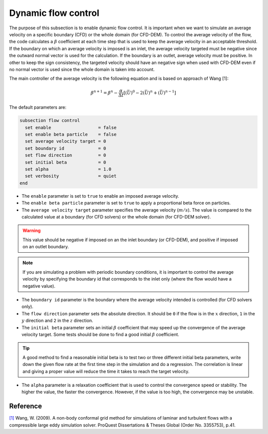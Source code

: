 Dynamic flow control
~~~~~~~~~~~~~~~~~~~~

The purpose of this subsection is to enable dynamic flow control. It is important when we want to simulate an average
velocity on a specific boundary (CFD) or the whole domain (for CFD-DEM). To control the average velocity of the flow, the code
calculates a :math:`\beta` coefficient at each time step that is used to keep the average velocity in an acceptable
threshold. If the boundary on which an average velocity is imposed is an inlet, the average velocity
targeted must be negative since the outward normal vector is used for the calculation. If the 
boundary is an outlet, average velocity must be positive. In other to keep the sign consistency, the targeted
velocity should have an negative sign when used with CFD-DEM even if no normal vector is used since the
whole domain is taken into account.

The main controller of the average velocity is the following equation and is based on approach of Wang [1]:

.. math::
    \beta^{n+1} = \beta^n - \frac{\alpha}{\Delta t} \left[ (\bar{U})^{0} - 2(\bar{U})^{n} + (\bar{U})^{n-1} \right]

The default parameters are:

.. code-block:: text

  subsection flow control
    set enable                  = false
    set enable beta particle    = false
    set average velocity target = 0
    set boundary id             = 0
    set flow direction          = 0
    set initial beta            = 0
    set alpha                   = 1.0
    set verbosity               = quiet
  end

* The ``enable`` parameter is set to ``true`` to enable an imposed average velocity.

* The ``enable beta particle`` parameter is set to ``true`` to apply a proportional beta force on particles.

* The ``average velocity target`` parameter specifies the average velocity (:math:`m/s`). The value is compared to the calculated value at a boundary (for CFD solvers) or the whole domain (for CFD-DEM solver).

.. warning::

  This value should be negative if imposed on an the inlet boundary (or CFD-DEM), and positive if imposed on an outlet boundary.

.. note::

  If you are simulating a problem with periodic boundary conditions, it is important to control the average velocity by specifying the boundary id that corresponds to the inlet only (where the flow would have a negative value).

* The ``boundary id`` parameter is the boundary where the average velocity intended is controlled (for CFD solvers only).

* The ``flow direction`` parameter sets the absolute direction. It should be ``0`` if the flow is in the :math:`x` direction, ``1`` in the :math:`y` direction and ``2`` in the :math:`z` direction.

* The ``initial beta`` parameter sets an initial :math:`\beta` coefficient that may speed up the convergence of the average velocity target. Some tests should be done to find a good initial :math:`\beta` coefficient.

.. tip:: 

  A good method to find a reasonable initial beta is to test two or three different initial beta parameters, write down the given flow rate at the first time step in the simulation and do a regression. The correlation is linear and giving a proper value will reduce the time it takes to reach the target velocity.

* The ``alpha`` parameter is a relaxation coefficient that is used to control the convergence speed or stability. The higher the value, the faster the convergence. However, if the value is too high, the convergence may be unstable.

Reference
---------
`[1] <https://www.proquest.com/dissertations-theses/non-body-conformal-grid-method-simulations/docview/304905306/se-2>`_ Wang, W. (2009). A non-body conformal grid method for simulations of laminar and turbulent flows with a compressible large eddy simulation solver. ProQuest Dissertations & Theses Global (Order No. 3355753), p.41.
